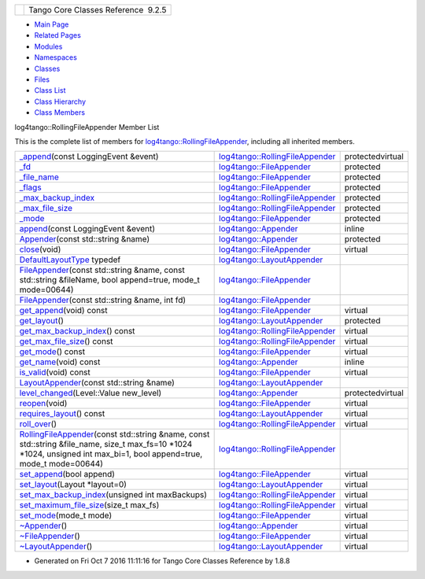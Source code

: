 +----------+---------------------------------------+
| |Logo|   | Tango Core Classes Reference  9.2.5   |
+----------+---------------------------------------+

-  `Main Page <../../index.html>`__
-  `Related Pages <../../pages.html>`__
-  `Modules <../../modules.html>`__
-  `Namespaces <../../namespaces.html>`__
-  `Classes <../../annotated.html>`__
-  `Files <../../files.html>`__

-  `Class List <../../annotated.html>`__
-  `Class Hierarchy <../../inherits.html>`__
-  `Class Members <../../functions.html>`__

log4tango::RollingFileAppender Member List

This is the complete list of members for
`log4tango::RollingFileAppender <../../d9/db4/classlog4tango_1_1RollingFileAppender.html>`__,
including all inherited members.

+---------------------------------------------------------------------------------------------------------------------------------------------------------------------------------------------------------------------------------------------------------------------------------+------------------------------------------------------------------------------------------------+--------------------+
| `\_append <../../d9/db4/classlog4tango_1_1RollingFileAppender.html#ad25a1bd45e1dffc755821acca3b958f2>`__\ (const LoggingEvent &event)                                                                                                                                           | `log4tango::RollingFileAppender <../../d9/db4/classlog4tango_1_1RollingFileAppender.html>`__   | protectedvirtual   |
+---------------------------------------------------------------------------------------------------------------------------------------------------------------------------------------------------------------------------------------------------------------------------------+------------------------------------------------------------------------------------------------+--------------------+
| `\_fd <../../dd/d62/classlog4tango_1_1FileAppender.html#a04f8a77d3ad3aa7cdcaa8f6be93c5ab0>`__                                                                                                                                                                                   | `log4tango::FileAppender <../../dd/d62/classlog4tango_1_1FileAppender.html>`__                 | protected          |
+---------------------------------------------------------------------------------------------------------------------------------------------------------------------------------------------------------------------------------------------------------------------------------+------------------------------------------------------------------------------------------------+--------------------+
| `\_file\_name <../../dd/d62/classlog4tango_1_1FileAppender.html#a7a21e40ff4eb363cc20678a4be99c93d>`__                                                                                                                                                                           | `log4tango::FileAppender <../../dd/d62/classlog4tango_1_1FileAppender.html>`__                 | protected          |
+---------------------------------------------------------------------------------------------------------------------------------------------------------------------------------------------------------------------------------------------------------------------------------+------------------------------------------------------------------------------------------------+--------------------+
| `\_flags <../../dd/d62/classlog4tango_1_1FileAppender.html#a6d4608df941bbaef01e82396bfc85cb2>`__                                                                                                                                                                                | `log4tango::FileAppender <../../dd/d62/classlog4tango_1_1FileAppender.html>`__                 | protected          |
+---------------------------------------------------------------------------------------------------------------------------------------------------------------------------------------------------------------------------------------------------------------------------------+------------------------------------------------------------------------------------------------+--------------------+
| `\_max\_backup\_index <../../d9/db4/classlog4tango_1_1RollingFileAppender.html#a5ceb9ceff2058cc7726986cf54e2efa9>`__                                                                                                                                                            | `log4tango::RollingFileAppender <../../d9/db4/classlog4tango_1_1RollingFileAppender.html>`__   | protected          |
+---------------------------------------------------------------------------------------------------------------------------------------------------------------------------------------------------------------------------------------------------------------------------------+------------------------------------------------------------------------------------------------+--------------------+
| `\_max\_file\_size <../../d9/db4/classlog4tango_1_1RollingFileAppender.html#aa796609c18d8522c2d6898d4f12ffba4>`__                                                                                                                                                               | `log4tango::RollingFileAppender <../../d9/db4/classlog4tango_1_1RollingFileAppender.html>`__   | protected          |
+---------------------------------------------------------------------------------------------------------------------------------------------------------------------------------------------------------------------------------------------------------------------------------+------------------------------------------------------------------------------------------------+--------------------+
| `\_mode <../../dd/d62/classlog4tango_1_1FileAppender.html#a158481e2d508ad2615d78615a86e5206>`__                                                                                                                                                                                 | `log4tango::FileAppender <../../dd/d62/classlog4tango_1_1FileAppender.html>`__                 | protected          |
+---------------------------------------------------------------------------------------------------------------------------------------------------------------------------------------------------------------------------------------------------------------------------------+------------------------------------------------------------------------------------------------+--------------------+
| `append <../../d7/dc4/classlog4tango_1_1Appender.html#acfb6f50c20043bd740b198dfbb4231ea>`__\ (const LoggingEvent &event)                                                                                                                                                        | `log4tango::Appender <../../d7/dc4/classlog4tango_1_1Appender.html>`__                         | inline             |
+---------------------------------------------------------------------------------------------------------------------------------------------------------------------------------------------------------------------------------------------------------------------------------+------------------------------------------------------------------------------------------------+--------------------+
| `Appender <../../d7/dc4/classlog4tango_1_1Appender.html#a16f9d0456a87ff10d57b02f7d5c2cc01>`__\ (const std::string &name)                                                                                                                                                        | `log4tango::Appender <../../d7/dc4/classlog4tango_1_1Appender.html>`__                         | protected          |
+---------------------------------------------------------------------------------------------------------------------------------------------------------------------------------------------------------------------------------------------------------------------------------+------------------------------------------------------------------------------------------------+--------------------+
| `close <../../dd/d62/classlog4tango_1_1FileAppender.html#aa354da43ca498a14bdd83b8f8065589d>`__\ (void)                                                                                                                                                                          | `log4tango::FileAppender <../../dd/d62/classlog4tango_1_1FileAppender.html>`__                 | virtual            |
+---------------------------------------------------------------------------------------------------------------------------------------------------------------------------------------------------------------------------------------------------------------------------------+------------------------------------------------------------------------------------------------+--------------------+
| `DefaultLayoutType <../../d3/db6/classlog4tango_1_1LayoutAppender.html#afff8b793c258c86701cbd1fe72925b49>`__ typedef                                                                                                                                                            | `log4tango::LayoutAppender <../../d3/db6/classlog4tango_1_1LayoutAppender.html>`__             |                    |
+---------------------------------------------------------------------------------------------------------------------------------------------------------------------------------------------------------------------------------------------------------------------------------+------------------------------------------------------------------------------------------------+--------------------+
| `FileAppender <../../dd/d62/classlog4tango_1_1FileAppender.html#a43e09e7221ba060eb95252ee5461da95>`__\ (const std::string &name, const std::string &fileName, bool append=true, mode\_t mode=00644)                                                                             | `log4tango::FileAppender <../../dd/d62/classlog4tango_1_1FileAppender.html>`__                 |                    |
+---------------------------------------------------------------------------------------------------------------------------------------------------------------------------------------------------------------------------------------------------------------------------------+------------------------------------------------------------------------------------------------+--------------------+
| `FileAppender <../../dd/d62/classlog4tango_1_1FileAppender.html#ab4cba01161e7a5db14ab19b07d1397f9>`__\ (const std::string &name, int fd)                                                                                                                                        | `log4tango::FileAppender <../../dd/d62/classlog4tango_1_1FileAppender.html>`__                 |                    |
+---------------------------------------------------------------------------------------------------------------------------------------------------------------------------------------------------------------------------------------------------------------------------------+------------------------------------------------------------------------------------------------+--------------------+
| `get\_append <../../dd/d62/classlog4tango_1_1FileAppender.html#a1958ac2f7755b5415abe40dc00104d6f>`__\ (void) const                                                                                                                                                              | `log4tango::FileAppender <../../dd/d62/classlog4tango_1_1FileAppender.html>`__                 | virtual            |
+---------------------------------------------------------------------------------------------------------------------------------------------------------------------------------------------------------------------------------------------------------------------------------+------------------------------------------------------------------------------------------------+--------------------+
| `get\_layout <../../d3/db6/classlog4tango_1_1LayoutAppender.html#a5b0903233dd0bb8ea2d6fc33a5b85cb0>`__\ ()                                                                                                                                                                      | `log4tango::LayoutAppender <../../d3/db6/classlog4tango_1_1LayoutAppender.html>`__             | protected          |
+---------------------------------------------------------------------------------------------------------------------------------------------------------------------------------------------------------------------------------------------------------------------------------+------------------------------------------------------------------------------------------------+--------------------+
| `get\_max\_backup\_index <../../d9/db4/classlog4tango_1_1RollingFileAppender.html#a82aa45ae95ec94e239586009ed95ce02>`__\ () const                                                                                                                                               | `log4tango::RollingFileAppender <../../d9/db4/classlog4tango_1_1RollingFileAppender.html>`__   | virtual            |
+---------------------------------------------------------------------------------------------------------------------------------------------------------------------------------------------------------------------------------------------------------------------------------+------------------------------------------------------------------------------------------------+--------------------+
| `get\_max\_file\_size <../../d9/db4/classlog4tango_1_1RollingFileAppender.html#af75ea193158cf261795b93ae4088b13a>`__\ () const                                                                                                                                                  | `log4tango::RollingFileAppender <../../d9/db4/classlog4tango_1_1RollingFileAppender.html>`__   | virtual            |
+---------------------------------------------------------------------------------------------------------------------------------------------------------------------------------------------------------------------------------------------------------------------------------+------------------------------------------------------------------------------------------------+--------------------+
| `get\_mode <../../dd/d62/classlog4tango_1_1FileAppender.html#ab7ebf728457c73d43b16725e048f1597>`__\ () const                                                                                                                                                                    | `log4tango::FileAppender <../../dd/d62/classlog4tango_1_1FileAppender.html>`__                 | virtual            |
+---------------------------------------------------------------------------------------------------------------------------------------------------------------------------------------------------------------------------------------------------------------------------------+------------------------------------------------------------------------------------------------+--------------------+
| `get\_name <../../d7/dc4/classlog4tango_1_1Appender.html#ac02d43ef46297bcc9eb3e1442d00b58c>`__\ (void) const                                                                                                                                                                    | `log4tango::Appender <../../d7/dc4/classlog4tango_1_1Appender.html>`__                         | inline             |
+---------------------------------------------------------------------------------------------------------------------------------------------------------------------------------------------------------------------------------------------------------------------------------+------------------------------------------------------------------------------------------------+--------------------+
| `is\_valid <../../dd/d62/classlog4tango_1_1FileAppender.html#a418db9eff584e38bd167dcd4e50df6c1>`__\ (void) const                                                                                                                                                                | `log4tango::FileAppender <../../dd/d62/classlog4tango_1_1FileAppender.html>`__                 | virtual            |
+---------------------------------------------------------------------------------------------------------------------------------------------------------------------------------------------------------------------------------------------------------------------------------+------------------------------------------------------------------------------------------------+--------------------+
| `LayoutAppender <../../d3/db6/classlog4tango_1_1LayoutAppender.html#aae15fc6ce336d263386c6866ad569782>`__\ (const std::string &name)                                                                                                                                            | `log4tango::LayoutAppender <../../d3/db6/classlog4tango_1_1LayoutAppender.html>`__             |                    |
+---------------------------------------------------------------------------------------------------------------------------------------------------------------------------------------------------------------------------------------------------------------------------------+------------------------------------------------------------------------------------------------+--------------------+
| `level\_changed <../../d7/dc4/classlog4tango_1_1Appender.html#a3ee7b310ce4681a93e1f53bdcc02a15c>`__\ (Level::Value new\_level)                                                                                                                                                  | `log4tango::Appender <../../d7/dc4/classlog4tango_1_1Appender.html>`__                         | protectedvirtual   |
+---------------------------------------------------------------------------------------------------------------------------------------------------------------------------------------------------------------------------------------------------------------------------------+------------------------------------------------------------------------------------------------+--------------------+
| `reopen <../../dd/d62/classlog4tango_1_1FileAppender.html#a17989960f7118b8628a93c69b10755ca>`__\ (void)                                                                                                                                                                         | `log4tango::FileAppender <../../dd/d62/classlog4tango_1_1FileAppender.html>`__                 | virtual            |
+---------------------------------------------------------------------------------------------------------------------------------------------------------------------------------------------------------------------------------------------------------------------------------+------------------------------------------------------------------------------------------------+--------------------+
| `requires\_layout <../../d3/db6/classlog4tango_1_1LayoutAppender.html#aed53ada140e2b10a63d4d836b0e22ba9>`__\ () const                                                                                                                                                           | `log4tango::LayoutAppender <../../d3/db6/classlog4tango_1_1LayoutAppender.html>`__             | virtual            |
+---------------------------------------------------------------------------------------------------------------------------------------------------------------------------------------------------------------------------------------------------------------------------------+------------------------------------------------------------------------------------------------+--------------------+
| `roll\_over <../../d9/db4/classlog4tango_1_1RollingFileAppender.html#a137e08d9ff85d0b78c06be2323bd66c2>`__\ ()                                                                                                                                                                  | `log4tango::RollingFileAppender <../../d9/db4/classlog4tango_1_1RollingFileAppender.html>`__   | virtual            |
+---------------------------------------------------------------------------------------------------------------------------------------------------------------------------------------------------------------------------------------------------------------------------------+------------------------------------------------------------------------------------------------+--------------------+
| `RollingFileAppender <../../d9/db4/classlog4tango_1_1RollingFileAppender.html#aa2f3a64b66ee5935b865643ef4bb5ad9>`__\ (const std::string &name, const std::string &file\_name, size\_t max\_fs=10 \*1024 \*1024, unsigned int max\_bi=1, bool append=true, mode\_t mode=00644)   | `log4tango::RollingFileAppender <../../d9/db4/classlog4tango_1_1RollingFileAppender.html>`__   |                    |
+---------------------------------------------------------------------------------------------------------------------------------------------------------------------------------------------------------------------------------------------------------------------------------+------------------------------------------------------------------------------------------------+--------------------+
| `set\_append <../../dd/d62/classlog4tango_1_1FileAppender.html#a2b73b4da440d31a0b2a4ee7a0016b87c>`__\ (bool append)                                                                                                                                                             | `log4tango::FileAppender <../../dd/d62/classlog4tango_1_1FileAppender.html>`__                 | virtual            |
+---------------------------------------------------------------------------------------------------------------------------------------------------------------------------------------------------------------------------------------------------------------------------------+------------------------------------------------------------------------------------------------+--------------------+
| `set\_layout <../../d3/db6/classlog4tango_1_1LayoutAppender.html#ac3d2b08e933399a5dfc78dab2c208055>`__\ (Layout \*layout=0)                                                                                                                                                     | `log4tango::LayoutAppender <../../d3/db6/classlog4tango_1_1LayoutAppender.html>`__             | virtual            |
+---------------------------------------------------------------------------------------------------------------------------------------------------------------------------------------------------------------------------------------------------------------------------------+------------------------------------------------------------------------------------------------+--------------------+
| `set\_max\_backup\_index <../../d9/db4/classlog4tango_1_1RollingFileAppender.html#a6e2fd2ba4d4e1e06a26d6509f6e774f3>`__\ (unsigned int maxBackups)                                                                                                                              | `log4tango::RollingFileAppender <../../d9/db4/classlog4tango_1_1RollingFileAppender.html>`__   | virtual            |
+---------------------------------------------------------------------------------------------------------------------------------------------------------------------------------------------------------------------------------------------------------------------------------+------------------------------------------------------------------------------------------------+--------------------+
| `set\_maximum\_file\_size <../../d9/db4/classlog4tango_1_1RollingFileAppender.html#a4c6fbe879f1dcd5ac0e30946e43b10a0>`__\ (size\_t max\_fs)                                                                                                                                     | `log4tango::RollingFileAppender <../../d9/db4/classlog4tango_1_1RollingFileAppender.html>`__   | virtual            |
+---------------------------------------------------------------------------------------------------------------------------------------------------------------------------------------------------------------------------------------------------------------------------------+------------------------------------------------------------------------------------------------+--------------------+
| `set\_mode <../../dd/d62/classlog4tango_1_1FileAppender.html#abf1747af681b0fa4ac760c364a5da1c6>`__\ (mode\_t mode)                                                                                                                                                              | `log4tango::FileAppender <../../dd/d62/classlog4tango_1_1FileAppender.html>`__                 | virtual            |
+---------------------------------------------------------------------------------------------------------------------------------------------------------------------------------------------------------------------------------------------------------------------------------+------------------------------------------------------------------------------------------------+--------------------+
| `~Appender <../../d7/dc4/classlog4tango_1_1Appender.html#a3951b12a37424e9418963680662388b1>`__\ ()                                                                                                                                                                              | `log4tango::Appender <../../d7/dc4/classlog4tango_1_1Appender.html>`__                         | virtual            |
+---------------------------------------------------------------------------------------------------------------------------------------------------------------------------------------------------------------------------------------------------------------------------------+------------------------------------------------------------------------------------------------+--------------------+
| `~FileAppender <../../dd/d62/classlog4tango_1_1FileAppender.html#a051e5c4850313d9fb3b4240c73d9f61c>`__\ ()                                                                                                                                                                      | `log4tango::FileAppender <../../dd/d62/classlog4tango_1_1FileAppender.html>`__                 | virtual            |
+---------------------------------------------------------------------------------------------------------------------------------------------------------------------------------------------------------------------------------------------------------------------------------+------------------------------------------------------------------------------------------------+--------------------+
| `~LayoutAppender <../../d3/db6/classlog4tango_1_1LayoutAppender.html#a2822f627fd98e29db0a9a7c96377e81e>`__\ ()                                                                                                                                                                  | `log4tango::LayoutAppender <../../d3/db6/classlog4tango_1_1LayoutAppender.html>`__             | virtual            |
+---------------------------------------------------------------------------------------------------------------------------------------------------------------------------------------------------------------------------------------------------------------------------------+------------------------------------------------------------------------------------------------+--------------------+

-  Generated on Fri Oct 7 2016 11:11:16 for Tango Core Classes Reference
   by |doxygen| 1.8.8

.. |Logo| image:: ../../logo.jpg
.. |doxygen| image:: ../../doxygen.png
   :target: http://www.doxygen.org/index.html
